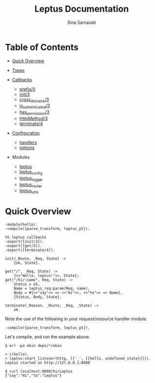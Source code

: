 #+AUTHOR:   Sina Samavati
#+EMAIL:    sina.samv@gmail.com
#+OPTIONS:  toc:nil
#+TITLE:    Leptus Documentation

* Table of Contents
   :PROPERTIES:
   :CUSTOM_ID: toc
   :END:

   - [[#quick-overview][Quick Overview]]
   - [[file:types.org][Types]]

   - [[file:callbacks.org][Callbacks]]
     - [[file:callbacks.org::#prefix-0][prefix/0]]
     - [[file:callbacks.org::#init-3][init/3]]
     - [[file:callbacks.org::#cross_domains-3][cross_domains/3]]
     - [[file:callbacks.org::#is_authenticated-3][is_authenticated/3]]
     - [[file:callbacks.org::#has_permission-3][has_permission/3]]
     - [[file:callbacks.org::#httpmethod-3][HttpMethod/3]]
     - [[file:callbacks.org::#terminate-4][terminate/4]]

   - [[file:configuration.org][Configuration]]
     - [[file:configuration.org::#handlers][handlers]]
     - [[file:configuration.org::#options][options]]

   - Modules
     - [[file:leptus.org][leptus]]
     - [[file:leptus_config.org][leptus_config]]
     - [[file:leptus_logger.org][leptus_logger]]
     - [[file:leptus_router.org][leptus_router]]
     - [[file:leptus_utils.org][leptus_utils]]

* Quick Overview
   :PROPERTIES:
   :CUSTOM_ID: quick-overview
   :END:

   #+BEGIN_SRC
   -module(hello).
   -compile({parse_transform, leptus_pt}).

   %% leptus callbacks
   -export([init/3]).
   -export([get/3]).
   -export([terminate/4]).

   init(_Route, _Req, State) ->
       {ok, State}.

   get("/", _Req, State) ->
       {<<"Hello, leptus!">>, State};
   get("/hi/:name", Req, State) ->
       Status = ok,
       Name = leptus_req:param(Req, name),
       Body = #{<<"say">> => <<"Hi">>, <<"to">> => Name},
       {Status, Body, State}.

   terminate(_Reason, _Route, _Req, _State) ->
       ok.
   #+END_SRC

   Note the use of the following in your request/resource handler module.
   #+BEGIN_SRC
   -compile({parse_transform, leptus_pt}).
   #+END_SRC

   Let's compile, and run the example above.

   #+BEGIN_SRC
   $ erl -pa ebin deps/*/ebin
   #+END_SRC

   #+BEGIN_SRC
   > c(hello).
   > leptus:start_listener(http, [{'_', [{hello, undefined_state}]}]).
   Leptus started on http://127.0.0.1:8080
   #+END_SRC

   #+BEGIN_SRC
   $ curl localhost:8080/hi/Leptus
   {"say":"Hi","to":"Leptus"}
   #+END_SRC
